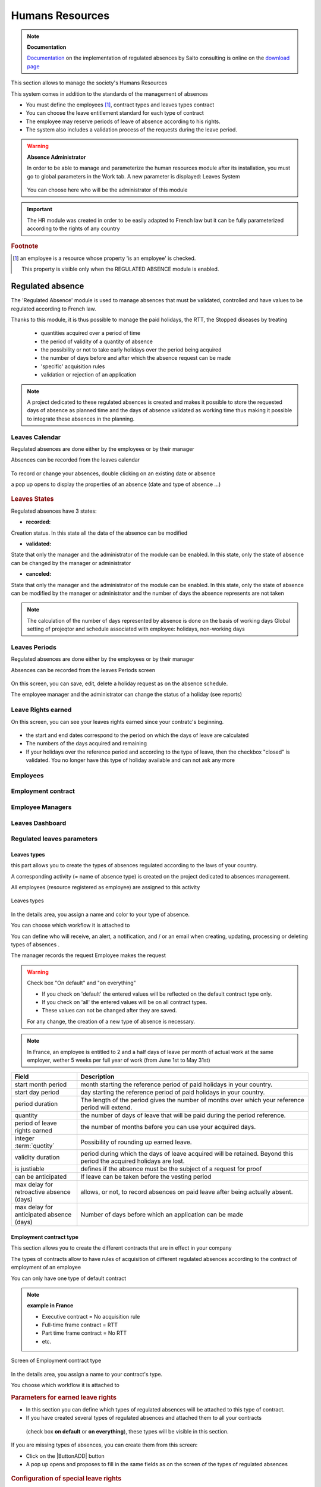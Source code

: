 .. raw:: latex

    \newpage

.. title:: Humans Resources

.. index:: ! Humans resources

.. _humans_resources:

Humans Resources
****************

.. note:: **Documentation**

   `Documentation <https://www.projeqtor.org/files/ProjeQtOr%20-%20Documentation%20-%20Absences%20r%C3%A9glement%C3%A9es.pdf/>`_ on the implementation of regulated absences by Salto consulting 
   is online on the `download page <https://www.projeqtor.org/fr/product-fr/downloads-fr/>`_

This section allows to manage the society's Humans Resources 

This system comes in addition to the standards of the management of absences

* You must define the employees [#f1]_, contract types and leaves types contract 

* You can choose the leave entitlement standard for each type of contract

* The employee may reserve periods of leave of absence according to his rights.

* The system also includes a validation process of the requests during the leave period.

.. warning:: **Absence Administrator**

   In order to be able to manage and parameterize the human resources module after its installation, 
   you must go to global parameters in the Work tab.
   A new parameter is displayed: Leaves System
   

   .. figure:: /images/GUI/RH_ZONE_ParamGlob_LeavesAdmin.png
      :alt: Global Parameters - Leaves System
      :align: center
   
   You can choose here who will be the administrator of this module




.. index:: Humans Resources (Sections)
.. rubric:: **Humans Resources Sections**

   * Leaves Calendar
   * Leaves Period
   * Leaves rights earned
   * Employees
   * Employment Contract
   * Employee Managers
   * Leaves Dashboard
   * Regulated leaves parameters


.. index:: Human Resources (variable capacity)
.. rubric:: **Variable capacity**
   
   The resources may have a capacity that varies over time. 
   This allows you to reserve and enter additional time (for periods of overtime) 
   or less than the standard capacity (for some periods of 'rest
   
.. important:: The HR module was created in order to be easily adapted to French law 
   but it can be fully parameterized according to the rights of any country
   
.. index:: ! Regulated absence

.. rubric:: **Footnote**

.. [#f1] an employee is a resource whose property 'is an employee' is checked.
      
      This property is visible only when the REGULATED ABSENCE module is enabled.
 
   
.. _regulated_absences:
   
Regulated absence
-----------------

The 'Regulated Absence' module is used to manage absences that must be validated, controlled and have values to be regulated according to French law.

Thanks to this module, it is thus possible to manage the paid holidays, the RTT, the Stopped diseases by treating

   * quantities acquired over a period of time
   * the period of validity of a quantity of absence 
   * the possibility or not to take early holidays over the period being acquired
   * the number of days before and after which the absence request can be made
   * 'specific' acquisition rules
   * validation or rejection of an application
   
.. note:: A project dedicated to these regulated absences is created and makes it possible to store the requested days of absence as planned time 
   and the days of absence validated as working time thus making it possible to integrate these absences in the planning.   

   
Leaves Calendar
===============

Regulated absences are done either by the employees or by their manager

Absences can be recorded from the leaves calendar 

.. figure:: /images/GUI/RH_SCR_LeavesCalendar.png
   :alt: Leaves calendar
   :align: center

To record or change your absences, double clicking on an existing date or absence

a pop up opens to display the properties of an absence (date and type of absence ...)

.. figure:: /images/GUI/RH_POPUP_LeavesAttributs.png
   :alt: Leaves attributs
   :align: center
   
.. rubric:: Leaves States   

Regulated absences have 3 states:

* **recorded:** 
Creation status. In this state all the data of the absence can be modified

* **validated:** 
State that only the manager and the administrator of the module can be enabled.
In this state, only the state of absence can be changed by the manager or administrator

* **canceled:** 
State that only the manager and the administrator of the module can be enabled.
In this state, only the state of absence can be modified by the manager or administrator
and the number of days the absence represents are not taken

.. note:: 

   The calculation of the number of days represented by absence is done on the basis of working days
   Global setting of projeqtor and schedule associated with employee: holidays, non-working days

Leaves Periods
==============

Regulated absences are done either by the employees or by their manager

Absences can be recorded from the leaves Periods screen 

.. figure:: /images/GUI/RH_SCR_LeavesPeriods.png
   :alt: Leaves periods
   :align: center

On this screen, you can save, edit, delete a holiday request as on the absence schedule.

The employee manager and the administrator can change the status of a holiday (see reports)



Leave Rights earned
===================

On this screen, you can see your leaves rights earned since your contratc's beginning.

.. figure:: /images/GUI/RH_SCR_LeavesRightsearned.png
   :alt: Leaves rights earned
   :align: center

* the start and end dates correspond to the period on which the days of leave are calculated

* The numbers of the days acquired and remaining 

* If your holidays over the reference period and according to the type of leave, 
  then the checkbox "closed" is validated.
  You no longer have this type of holiday available and can not ask any more

Employees
=========

Employment contract
===================

Employee Managers
=================

Leaves Dashboard
================

Regulated leaves parameters
===========================

.. _rh_LeavesTypes:

Leaves types
^^^^^^^^^^^^

this part allows you to create the types of absences regulated according to the laws of your country.

A corresponding activity (= name of absence type) is created on the project dedicated to absences management.

All employees (resource registered as employee) are assigned to this activity

.. figure:: /images/GUI/RH_SCR_TypesConges.png
   :alt: creating types of absences
   :align: center
   
   Leaves types

In the details area, you assign a name and color to your type of absence.

You can choose which workflow it is attached to

You can define who will receive, an alert, a notification, and / or an email when creating, updating, processing or deleting types of absences .

The manager records the request
Employee makes the request 

.. warning:: Check box "On default" and "on everything"

   * If you check on 'default' the entered values will be reflected on the default contract type only. 

   * If you check on 'all' the entered values will be on all contract types. 

   * These values can not be changed after they are saved.

   For any change, the creation of a new type of absence is necessary.  

.. note:: In France, an employee is entitled to 2 and a half days of leave per month of actual work at the same employer, 
   wether 5 weeks per full year of work (from June 1st to May 31st)


.. _rh_ContractuelValues:

.. rubric:: **Contractual values**
      
   .. tabularcolumns:: |l|l|

.. list-table::
   :widths: 20, 70
   :header-rows: 1

   * - Field
     - Description
   * - start month period
     - month starting the reference period of paid holidays in your country.
   * - start day period
     - day starting the reference period of paid holidays in your country.
   * - period duration
     - The length of the period gives the number of months over which your reference period will extend.
   * - quantity
     - the number of days of leave that will be paid during the period reference.
   * - period of leave rights earned 
     - the number of months before you can use your acquired days.
   * - integer :term:`quotity` 
     - Possibility of rounding up earned leave.
   * - validity duration  
     - period during which the days of leave acquired will be retained. Beyond this period the acquired holidays are lost.
   * - is justiable
     - defines if the absence must be the subject of a request for proof
   * - can be anticipated
     - If leave can be taken before the vesting period
   * - max delay for retroactive absence (days)
     - allows, or not, to record absences on paid leave after being actually absent.
   * - max delay for anticipated absence (days)
     - Number of days before which an application can be made     

Employment contract type
^^^^^^^^^^^^^^^^^^^^^^^^

This section allows you to create the different contracts that are in effect in your company

The types of contracts allow to have rules of acquisition of different regulated absences according to the contract of employment of an employee

You can only have one type of default contract

.. note:: **example in France**

   * Executive contract = No acquisition rule
   
   * Full-time frame contract = RTT
   
   * Part time frame contract = No RTT 
   
   * etc.
   
.. figure:: /images/GUI/RH_SCR_TypesContrats.png
   :alt: Employment contract type
   :align: center
   
   Screen of Employment contract type   
   
In the details area, you assign a name to your contract's type.

You choose which workflow it is attached to


.. rubric:: **Parameters for earned leave rights**
   
* In this section you can define which types of regulated absences will be attached to this type of contract.

* If you have created several types of regulated absences and attached them to all your contracts
 (check box **on default** or **on everything**), 
 these types will be visible in this section.


If you are missing types of absences, you can create them from this screen:

* Click on the |ButtonADD| button
* A pop up opens and proposes to fill in the same fields as on the screen of the types of regulated absences

.. figure:: /images/GUI/RH_POPUP_AddTypesConges.png
   :alt: Special leaves rights
   :align: center

.. rubric:: **Configuration of special leave rights**

Special acquisition rules are rules that can not be expressed with the values of the standard acquisition rules

.. figure:: /images/GUI/RH_POPUP_AddSpecialLeaves.png
   :alt: Special leaves rights
   :align: center

.. rubric:: **custom earned rules:** 

Define the special acquisition rule based on the attribute values of a ProjeQtOr entity.

This rule follows the vocabulary of the SQL language

.. rubric:: **where clause**

Condition of application of the special right

this clause follows the vocabulary of the SQL language

.. important:: for help with the SQL functions you can use, 
   click on the section bar ** help on clause input **
   
   A new part appears and proposes drop-down menus with prerecorded SQL queries 

.. figure:: /images/GUI/RH_POPUP_AddSpecialLeavesPLUS.png
   :alt: Special Leaves
   :align: center
   
.. rubric:: **Quantity**

Number of additional acquired days calculated following the application of the special acquisition rule

This rule follows the vocabulary of the SQL language

.. rubric:: **Leave type**

The type of regulated absence to which will be attached, the rule of special absence.   

Employment contract end reason
^^^^^^^^^^^^^^^^^^^^^^^^^^^^^^

Allows you to record the different types of end of contract.

.. note:: **Why end a contract?**
   
   * resignation
   * change of status (ETAM -> FRAMEWORK) 
   * change in the percentage of working time (100% -> 80%)

.. figure:: /images/GUI/RH_SCR_ContractEND.png

Leaves System habilitation
^^^^^^^^^^^^^^^^^^^^^^^^^^

Allows you to restrict or restrict the view of Human Resources module screens to employee profile types.

* They can view - read - create - update and/or delete access


.. figure:: /images/GUI/RH_SCR_LeavesSystemHabilitation.png
   :alt: Leaves System habilitation
   :align: center
